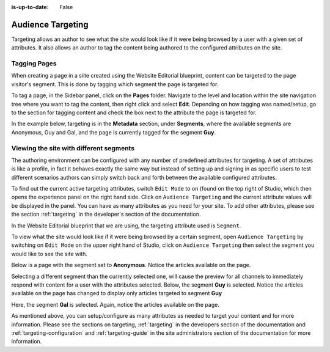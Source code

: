 :is-up-to-date: False

.. index:: Targeting

..  _content_authors_targeting:

==================
Audience Targeting
==================

Targeting allows an author to see what the site would look like if it were being browsed by a user with a given set of attributes.  It also allows an author to tag the content being authored to the configured attributes on the site.

-------------
Tagging Pages
-------------

When creating a page in a siite created using the Website Editorial blueprint, content can be targeted to the page visitor's segment.  This is done by tagging which segment the page is targeted for.

To tag a page, in the Sidebar panel, click on the **Pages** folder.  Navigate to the level and location within the site navigation tree where you want to tag the content, then right click and select **Edit**.
Depending on how tagging was named/setup, go to the section for tagging content and check the box next to the attribute the page is targeted for.

In the example below, targeting is in the **Metadata** section, under **Segments**, where the available segments are Anonymous, Guy and Gal, and the page is currently tagged for the segment **Guy**.

.. image:: /_static/images/page/page-targeting-tags.png
    :width: 75 %    
    :align: center


.. |targetingIcon| image:: /_static/images/content-author/page-targeting-icon.png
                      :width: 3%
                      :alt: Targeting Icon

.. _content_authors_site_views_diff_segments:

----------------------------------------
Viewing the site with different segments
----------------------------------------

The authoring environment can be configured with any number of predefined attributes for targeting. A set of attributes is like a profile, in fact it behaves exactly the same way but instead of setting up and signing in as specific users to test different scenarios authors can simply switch back and forth between the available configured attributes.

To find out the current active targeting attributes, switch ``Edit Mode`` to on (found on the top right of Studio, which then opens the experience panel on the right hand side.  Click on ``Audience Targeting`` and the current attribute values will be displayed in the panel.  You can have as many attributes as you need for your site.  To add other attributes, please see the section :ref:`targeting` in the developer's section of the documentation.

.. image:: /_static/images/page/page-targeting-open.jpg
    :width: 80 %
    :align: center

In the Website Editorial blueprint that we are using, the targeting attribute used is ``Segment``.

.. image:: /_static/images/page/page-targeting-curr-attributes.png
    :width: 30 %
    :align: center

To view what the site would look like if it were being browsed by a certain segment, open ``Audience Targeting`` by switching on ``Edit Mode`` on the upper right hand of Studio, click on ``Audience Targeting`` then select the segment you would like to see the site with.

.. image:: /_static/images/page/page-targeting-segment.png
    :width: 30 %
    :align: center
    

Below is a page with the segment set to **Anonymous**.  Notice the articles available on the page.

.. image:: /_static/images/page/page-targeting-anonymous.jpg
    :width: 75 %    
    :align: center

Selecting a different segment than the currently selected one, will cause the preview for all channels to immediately respond with content for a user with the attributes selected.  Below, the segment **Guy** is selected.  Notice the articles available on the page has changed to display only articles targeted to segment **Guy**


.. image:: /_static/images/page/page-targeting-guy.jpg
    :width: 75 %    
    :align: center

Here, the segment **Gal** is selected.  Again, notice the articles available on the page.

.. image:: /_static/images/page/page-targeting-gal.jpg
    :width: 75 %    
    :align: center    

As mentioned above, you can setup/configure as many attributes as needed to target your content and for more information.  Please see the sections on targeting,  :ref:`targeting` in the developers section of the documentation and :ref:`targeting-configuration`  and :ref:`targeting-guide` in the site administrators section of the documentation for more information.
 

